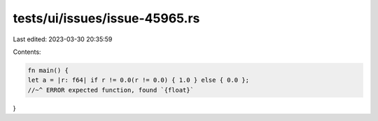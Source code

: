tests/ui/issues/issue-45965.rs
==============================

Last edited: 2023-03-30 20:35:59

Contents:

.. code-block:: rs

    fn main() {
    let a = |r: f64| if r != 0.0(r != 0.0) { 1.0 } else { 0.0 };
    //~^ ERROR expected function, found `{float}`
}


